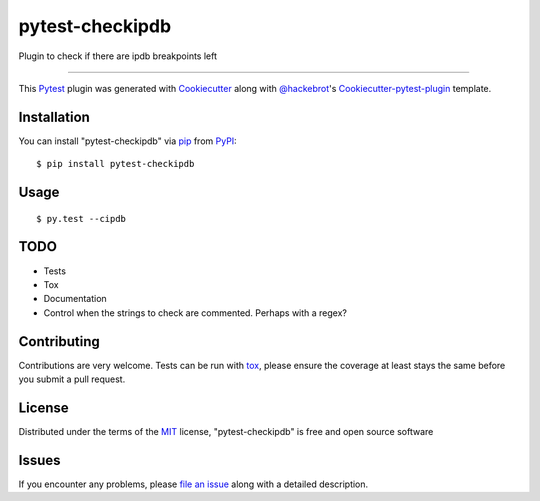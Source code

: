 pytest-checkipdb
===================================

.. image:: https://travis-ci.org/avallbona/pytest-checkipdb.svg?branch=master
    :target: https://travis-ci.org/avallbona/pytest-checkipdb
    :alt: See Build Status on Travis CI

.. image:: https://img.shields.io/badge/version-0.9.2-yellow.svg?style=flat-square
    :target: setup.py
    :alt: Version 0.9.2

Plugin to check if there are ipdb breakpoints left

----

This `Pytest`_ plugin was generated with `Cookiecutter`_ along with `@hackebrot`_'s `Cookiecutter-pytest-plugin`_ template.


Installation
------------

You can install "pytest-checkipdb" via `pip`_ from `PyPI`_::

    $ pip install pytest-checkipdb


Usage
-----
::

    $ py.test --cipdb


TODO
----

- Tests
- Tox
- Documentation
- Control when the strings to check are commented. Perhaps with a regex?

Contributing
------------
Contributions are very welcome. Tests can be run with `tox`_, please ensure
the coverage at least stays the same before you submit a pull request.

License
-------

Distributed under the terms of the `MIT`_ license, "pytest-checkipdb" is free and open source software


Issues
------

If you encounter any problems, please `file an issue`_ along with a detailed description.

.. _`Cookiecutter`: https://github.com/audreyr/cookiecutter
.. _`@hackebrot`: https://github.com/hackebrot
.. _`MIT`: http://opensource.org/licenses/MIT
.. _`BSD-3`: http://opensource.org/licenses/BSD-3-Clause
.. _`GNU GPL v3.0`: http://www.gnu.org/licenses/gpl-3.0.txt
.. _`Apache Software License 2.0`: http://www.apache.org/licenses/LICENSE-2.0
.. _`cookiecutter-pytest-plugin`: https://github.com/pytest-dev/cookiecutter-pytest-plugin
.. _`file an issue`: https://github.com/avallbona/pytest-checkipdb/issues
.. _`pytest`: https://github.com/pytest-dev/pytest
.. _`tox`: https://tox.readthedocs.io/en/latest/
.. _`pip`: https://pypi.python.org/pypi/pip/
.. _`PyPI`: https://pypi.python.org/pypi
